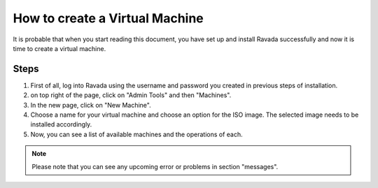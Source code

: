 How to create a Virtual Machine 
===============================

It is probable that when you start reading this document, you have set
up and install Ravada successfully and now it is time to create a
virtual machine.

Steps
-----

1. First of all, log into Ravada using the username and password you created in previous steps of installation.

2. on top right of the page, click on "Admin Tools" and then "Machines".

3. In the new page, click on "New Machine".

4. Choose a name for your virtual machine and choose an option for the ISO image. The selected image needs to be installed accordingly. 

5. Now, you can see a list of available machines and the operations of each.

.. note:: Please note that you can see any upcoming error or problems in section "messages".
